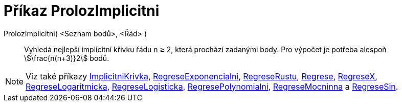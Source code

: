 = Příkaz ProlozImplicitni
:page-en: commands/FitImplicit
ifdef::env-github[:imagesdir: /cs/modules/ROOT/assets/images]

ProlozImplicitni( <Seznam bodů>, <Řád> )::
  Vyhledá nejlepší implicitní křivku řádu n ≥ 2, která prochází zadanými body. Pro výpočet je potřeba alespoň stem:[\frac{n(n+3)}2] bodů.

[NOTE]
====

Viz také příkazy xref:/commands/ImplicitniKrivka.adoc[ImplicitniKrivka], xref:/commands/RegreseExponencialni.adoc[RegreseExponencialni],
xref:/commands/RegreseRustu.adoc[RegreseRustu], xref:/commands/Regrese.adoc[Regrese], xref:/commands/RegreseX.adoc[RegreseX],
xref:/commands/RegreseLogaritmicka.adoc[RegreseLogaritmicka], xref:/commands/RegreseLogisticka.adoc[RegreseLogisticka], xref:/commands/RegresePolynomialni.adoc[RegresePolynomialni],
xref:/commands/RegreseMocninna.adoc[RegreseMocninna] a xref:/commands/RegreseSin.adoc[RegreseSin].

====
